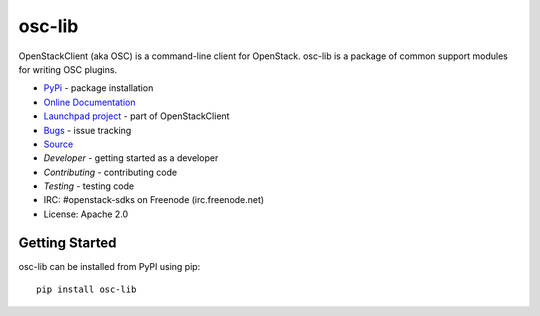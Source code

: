 =======
osc-lib
=======

.. image:: https://img.shields.io/pypi/v/osc-lib.svg
    :target: https://pypi.python.org/pypi/osc-lib/
    :alt: Latest Version

.. image:: https://img.shields.io/pypi/dm/osc-lib.svg
    :target: https://pypi.python.org/pypi/osc-lib/
    :alt: Downloads

OpenStackClient (aka OSC) is a command-line client for OpenStack.  osc-lib
is a package of common support modules for writing OSC plugins.

* `PyPi`_ - package installation
* `Online Documentation`_
* `Launchpad project`_ - part of OpenStackClient
* `Bugs`_ - issue tracking
* `Source`_
* `Developer` - getting started as a developer
* `Contributing` - contributing code
* `Testing` - testing code
* IRC: #openstack-sdks on Freenode (irc.freenode.net)
* License: Apache 2.0

.. _PyPi: https://pypi.python.org/pypi/osc-lib
.. _Online Documentation: http://docs.openstack.org/developer/osc-lib/
.. _Launchpad project: https://launchpad.net/python-openstackclient
.. _Bugs: https://bugs.launchpad.net/python-openstackclient
.. _Source: https://git.openstack.org/cgit/openstack/osc-lib
.. _Developer: http://docs.openstack.org/project-team-guide/project-setup/python.html
.. _Contributing: http://docs.openstack.org/infra/manual/developers.html
.. _Testing: http://docs.openstack.org/developer/osc-lib/developing.html#testing

Getting Started
===============

osc-lib can be installed from PyPI using pip::

    pip install osc-lib
